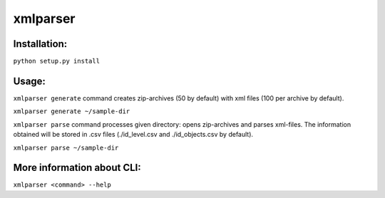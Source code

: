 xmlparser
---------

Installation:
=============

``python setup.py install``

Usage:
======

``xmlparser generate`` command creates zip-archives (50 by default)
with xml files (100 per archive by default).


``xmlparser generate ~/sample-dir``

``xmlparser parse`` command processes given directory: opens zip-archives
and parses xml-files. The information obtained will be stored in .csv files
(./id_level.csv and ./id_objects.csv by default).


``xmlparser parse ~/sample-dir``

More information about CLI:
===========================

``xmlparser <command> --help``


